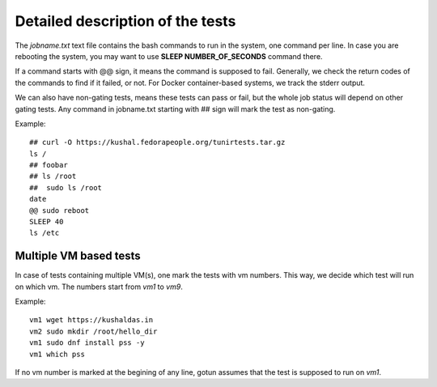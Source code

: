 Detailed description of the tests
==================================

The *jobname.txt* text file contains the bash commands to run in the system, one command per line. In case you are
rebooting the system, you may want to use **SLEEP NUMBER_OF_SECONDS** command there.

If a command starts with @@ sign, it means the command is supposed to fail. Generally, we check the return codes
of the commands to find if it failed, or not. For Docker container-based systems, we track the stderr output.

We can also have non-gating tests, means these tests can pass or fail, but the whole job status will depend
on other gating tests. Any command in jobname.txt starting with ## sign will mark the test as non-gating.

Example::

    ## curl -O https://kushal.fedorapeople.org/tunirtests.tar.gz
    ls /
    ## foobar
    ## ls /root
    ##  sudo ls /root
    date
    @@ sudo reboot
    SLEEP 40
    ls /etc


Multiple VM based tests
-------------------------

In case of tests containing multiple VM(s), one mark the tests with vm numbers. This way, we decide which test will
run on which vm. The numbers start from *vm1* to *vm9*.

Example::

    vm1 wget https://kushaldas.in
    vm2 sudo mkdir /root/hello_dir
    vm1 sudo dnf install pss -y
    vm1 which pss

If no vm number is marked at the begining of any line, gotun assumes that the test is supposed to run on *vm1*.
